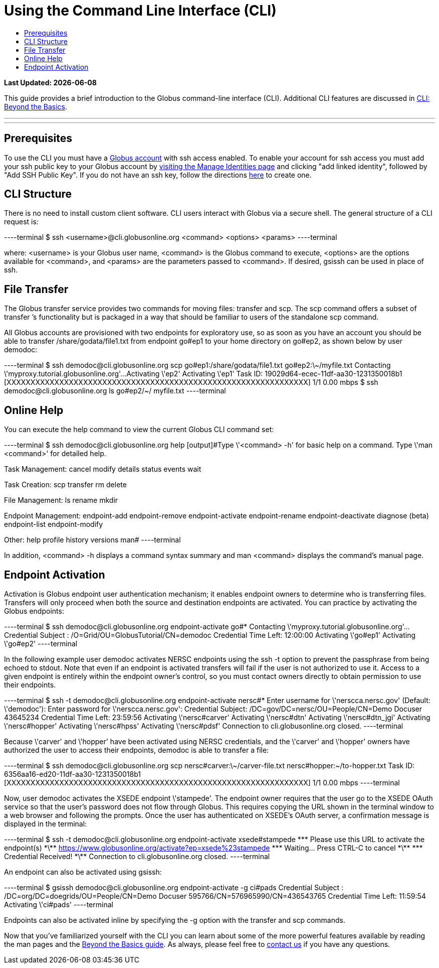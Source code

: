 = Using the Command Line Interface (CLI)
:toc:
:toc-placement: manual
:toc-title:

[doc-info]*Last Updated: {docdate}*

This guide provides a brief introduction to the Globus command-line interface (CLI). Additional CLI features are discussed in link:../cli_beyond_basics[CLI: Beyond the Basics].

'''
toc::[]

'''

== Prerequisites
To use the CLI you must have a link:http://www.globus.org/SignUp[Globus account] with ssh access enabled. To enable your account for ssh access you must add your ssh public key to your Globus account by link:https://www.globus.org/account/ManageIdentities[visiting the Manage Identities page] and clicking "add linked identity", followed by "Add SSH Public Key". If you do not have an ssh key, follow the directions link:https://support.globus.org/entries/23690606-Generating-SSH-Keys[here] to create one.

== CLI Structure
There is no need to install custom client software. CLI users interact with Globus via a secure shell. The general structure of a CLI request is:

----terminal
$ ssh [input]#<username>#@cli.globusonline.org [input]#<command> <options> <params>#
----terminal

where: [uservars]#<username># is your Globus user name, [uservars]#<command># is the Globus command to execute, [uservars]#<options># are the options available for [uservars]#<command>#, and [uservars]#<params># are the parameters passed to [uservars]#<command>#. If desired, gsissh can be used in place of ssh.

== File Transfer
The Globus transfer service provides two commands for moving files: +transfer+ and +scp+. The +scp+ command offers a subset of +transfer+ ’s functionality but is packaged in a way that should be familiar to users of the standalone scp command.

All Globus accounts are provisioned with two endpoints for exploratory use, so as soon as you have an account you should be able to transfer [uservars]#/share/godata/file1.txt# from endpoint [uservars]#go#ep1# to your home directory on [uservars]#go#ep2#, as shown below by user [uservars]#demodoc#:

----terminal
$ ssh [input]#demodoc#@cli.globusonline.org scp [input]#go#ep1:/share/godata/file1.txt go#ep2:\~/myfile.txt#
[output]#Contacting \'myproxy.tutorial.globusonline.org'...
Activating \'ep2'
Activating \'ep1'
Task ID: 19029d64-ecec-11df-aa30-1231350018b1
[XXXXXXXXXXXXXXXXXXXXXXXXXXXXXXXXXXXXXXXXXXXXXXXXXXXXXXXXXXXXXXX] 1/1 0.00 mbps#
$ ssh [input]#demodoc#@cli.globusonline.org ls [input]#go#ep2/~/#
[output]#myfile.txt#
----terminal

== Online Help
You can execute the +help+ command to view the current Globus CLI command set:

----terminal
$ ssh [input]#demodoc#@cli.globusonline.org help
[output]#Type \'<command> -h' for basic help on a command.
Type \'man <command>' for detailed help.

Task Management:        cancel                 modify
                        details                status
                        events                 wait

Task Creation:          scp                    transfer
                        rm                     delete

File Management:        ls                     rename
                        mkdir

Endpoint Management:    endpoint-add           endpoint-remove
                        endpoint-activate      endpoint-rename
                        endpoint-deactivate    diagnose (beta)
                        endpoint-list
                        endpoint-modify

Other:                  help                   profile
                        history                versions
                        man#
----terminal

In addition, +<command> -h+ displays a command syntax summary and +man <command>+ displays the command's manual page.

== Endpoint Activation
Activation is Globus endpoint user authentication mechanism; it enables endpoint owners to determine who is transferring files. Transfers will only proceed when both the source and destination endpoints are activated. You can practice by activating the Globus endpoints:

----terminal
$ ssh [input]#demodoc#@cli.globusonline.org endpoint-activate [input]##go#*##
[output]#Contacting \'myproxy.tutorial.globusonline.org'...
Credential Subject : /O=Grid/OU=GlobusTutorial/CN=demodoc
Credential Time Left: 12:00:00
Activating \'go#ep1'
Activating \'go#ep2'#
----terminal

In the following example user demodoc activates NERSC endpoints using the +ssh -t+ option to prevent the passphrase from being echoed to stdout. Note that even if an endpoint is activated transfers will fail if the user is not authorized to use it. Access to a given endpoint is entirely within the endpoint owner's control, so you must contact owners directly to obtain permission to use their endpoints.

----terminal
$ ssh -t [input]#demodoc#@cli.globusonline.org endpoint-activate [input]##nersc#*##
[output]#Enter username for \'nerscca.nersc.gov' (Default: \'demodoc'):
Enter password for \'nerscca.nersc.gov':
Credential Subject: /DC=gov/DC=nersc/OU=People/CN=Demo Docuser 43645234
Credential Time Left: 23:59:56
Activating \'nersc#carver'
Activating \'nersc#dtn'
Activating \'nersc#dtn_jgi'
Activating \'nersc#hopper'
Activating \'nersc#hpss'
Activating \'nersc#pdsf'
Connection to cli.globusonline.org closed.#
----terminal

Because [uservars]#\'carver'# and [uservars]#\'hopper'# have been activated using NERSC credentials, and the [uservars]#\'carver'# and [uservars]#\'hopper'# owners have authorized the user to access their endpoints, [uservars]#demodoc# is able to transfer a file:

----terminal
$ ssh [input]#demodoc#@cli.globusonline.org scp [input]##nersc#carver:\~/carver-file.txt nersc#hopper:~/to-hopper.txt##
[output]#Task ID: 6356aa16-ed20-11df-aa30-1231350018b1
[XXXXXXXXXXXXXXXXXXXXXXXXXXXXXXXXXXXXXXXXXXXXXXXXXXXXXXXXXXXXXXX] 1/1 0.00 mbps#
----terminal

Now, user [uservars]#demodoc# activates the XSEDE endpoint [input]#\'stampede'#. The endpoint owner requires that the user go to the XSEDE OAuth service so that the user's password does not flow through Globus. This requires copying the URL shown in the terminal window to a web browser and following the prompts. Once the user has authenticated on XSEDE's OAuth server, a confirmation message is displayed in the terminal:

----terminal
$ ssh -t [input]#demodoc#@cli.globusonline.org endpoint-activate [input]##xsede#stampede##
[output]#\*\** Please use this URL to activate the endpoint(s) \*\**
https://www.globusonline.org/activate?ep=xsede%23stampede
\*\** Waiting... Press CTRL-C to cancel \*\**
\*\** Credential Received! \*\**
Connection to cli.globusonline.org closed.#
----terminal

An endpoint can also be activated using +gsissh+:

----terminal
$ gsissh [input]#demodoc#@cli.globusonline.org endpoint-activate -g [input]##ci#pads##
[output]#Credential Subject : /DC=org/DC=doegrids/OU=People/CN=Demo Docuser 595766/CN=576965990/CN=436543765
Credential Time Left: 11:59:54
Activating \'ci#pads'#
----terminal

Endpoints can also be activated inline by specifying the -g option with the +transfer+ and +scp+ commands.

Now that you've familiarized yourself with the CLI you can learn about some of the more powerful features available by reading the +man+ pages and the link:../cli_beyond_basics[Beyond the Basics guide]. As always, please feel free to link:https://www.globus.org/contact-us[contact us] if you have any questions.
